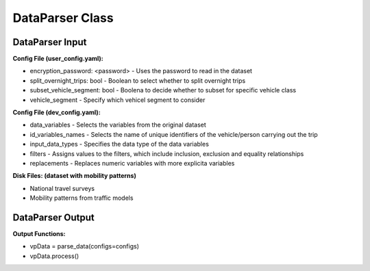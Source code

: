 .. venco.py documentation source file, created for sphinx

.. _dataparser:


DataParser Class
===================================


.. image:: ../figures/IOdataparser.png
	:width: 800
	:align: center

DataParser Input
---------------------------------------------------
**Config File (user_config.yaml):**


* encryption_password: <password> - Uses the password to read in the dataset
* split_overnight_trips: bool - Boolean to select whether to split overnight trips
* subset_vehicle_segment: bool - Boolena to decide whether to subset for specific vehicle class
* vehicle_segment - Specify which vehicel segment to consider


**Config File (dev_config.yaml):**

* data_variables - Selects the variables from the original dataset
* id_variables_names - Selects the name of unique identifiers of the vehicle/person carrying out the trip
* input_data_types - Specifies the data type of the data variables
* filters - Assigns values to the filters, which include inclusion, exclusion and equality relationships
* replacements - Replaces numeric variables with more explicita variables

**Disk Files: (dataset with mobility patterns)**

* National travel surveys
* Mobility patterns from traffic models


DataParser Output
---------------------------------------------------
**Output Functions:**

* vpData = parse_data(configs=configs)
* vpData.process()